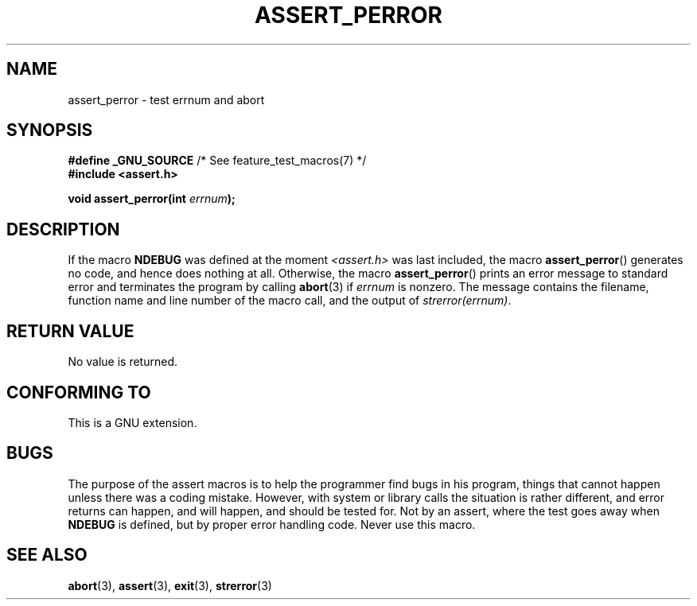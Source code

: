 .\" Copyright (C) 2002 Andries Brouwer <aeb@cwi.nl>
.\"
.\" Permission is granted to make and distribute verbatim copies of this
.\" manual provided the copyright notice and this permission notice are
.\" preserved on all copies.
.\"
.\" Permission is granted to copy and distribute modified versions of this
.\" manual under the conditions for verbatim copying, provided that the
.\" entire resulting derived work is distributed under the terms of a
.\" permission notice identical to this one.
.\"
.\" Since the Linux kernel and libraries are constantly changing, this
.\" manual page may be incorrect or out-of-date.  The author(s) assume no
.\" responsibility for errors or omissions, or for damages resulting from
.\" the use of the information contained herein.  The author(s) may not
.\" have taken the same level of care in the production of this manual,
.\" which is licensed free of charge, as they might when working
.\" professionally.
.\"
.\" Formatted or processed versions of this manual, if unaccompanied by
.\" the source, must acknowledge the copyright and authors of this work.
.\"
.\" This replaces an earlier man page written by Walter Harms
.\" <walter.harms@informatik.uni-oldenburg.de>.
.\"
.TH ASSERT_PERROR 3  2002-08-25 "GNU" "Linux Programmer's Manual"
.SH NAME
assert_perror \- test errnum and abort
.SH SYNOPSIS
.nf
.BR "#define _GNU_SOURCE" "         /* See feature_test_macros(7) */"
.B #include <assert.h>
.sp
.BI "void assert_perror(int " errnum );
.fi
.SH DESCRIPTION
If the macro
.B NDEBUG
was defined at the moment
.I <assert.h>
was last included, the macro
.BR assert_perror ()
generates no code, and hence does nothing at all.
Otherwise, the macro
.BR assert_perror ()
prints an error message to standard error and terminates the program
by calling
.BR abort (3)
if
.I errnum
is nonzero.
The message contains the filename, function name and
line number of the macro call, and the output of
.IR strerror(errnum) .
.SH RETURN VALUE
No value is returned.
.SH CONFORMING TO
This is a GNU extension.
.SH BUGS
The purpose of the assert macros is to help the programmer find bugs in
his program, things that cannot happen unless there was a coding mistake.
However, with system or library calls the situation is rather different,
and error returns can happen, and will happen, and should be tested for.
Not by an assert, where the test goes away when
.B NDEBUG
is defined,
but by proper error handling code.
Never use this macro.
.SH SEE ALSO
.BR abort (3),
.BR assert (3),
.BR exit (3),
.BR strerror (3)
